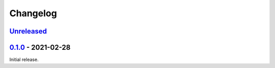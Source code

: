 Changelog
=========

`Unreleased`_
-------------

`0.1.0`_ - 2021-02-28
---------------------

Initial release.

.. _Unreleased: https://github.com/benwebber/cookiecutter-tiddlywiki-plugin/compare/v0.1.0...HEAD
.. _0.1.0: https://github.com/benwebber/cookiecutter-tiddlywiki-plugin/releases/tag/v0.1.0
